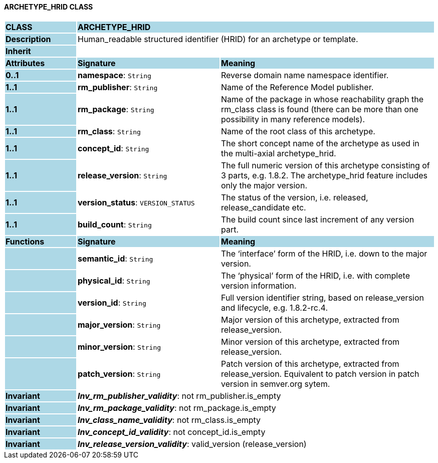 ==== ARCHETYPE_HRID CLASS

[cols="^1,2,3"]
|===
|*CLASS*
{set:cellbgcolor:lightblue}
2+^|*ARCHETYPE_HRID*

|*Description*
{set:cellbgcolor:lightblue}
2+|Human_readable structured identifier (HRID) for an archetype or template.
{set:cellbgcolor!}

|*Inherit*
{set:cellbgcolor:lightblue}
2+|
{set:cellbgcolor!}

|*Attributes*
{set:cellbgcolor:lightblue}
^|*Signature*
^|*Meaning*

|*0..1*
{set:cellbgcolor:lightblue}
|*namespace*: `String`
{set:cellbgcolor!}
|Reverse domain name namespace identifier.

|*1..1*
{set:cellbgcolor:lightblue}
|*rm_publisher*: `String`
{set:cellbgcolor!}
|Name of the Reference Model publisher.

|*1..1*
{set:cellbgcolor:lightblue}
|*rm_package*: `String`
{set:cellbgcolor!}
|Name of the package in whose reachability graph the rm_class class is found (there can be more than one possibility in many reference models).

|*1..1*
{set:cellbgcolor:lightblue}
|*rm_class*: `String`
{set:cellbgcolor!}
|Name of the root class of this archetype.

|*1..1*
{set:cellbgcolor:lightblue}
|*concept_id*: `String`
{set:cellbgcolor!}
|The short concept name of the archetype as used in the multi-axial archetype_hrid.

|*1..1*
{set:cellbgcolor:lightblue}
|*release_version*: `String`
{set:cellbgcolor!}
|The full numeric version of this archetype consisting of 3 parts, e.g. 1.8.2. The archetype_hrid feature includes only the major version.

|*1..1*
{set:cellbgcolor:lightblue}
|*version_status*: `VERSION_STATUS`
{set:cellbgcolor!}
|The status of the version, i.e. released, release_candidate etc.

|*1..1*
{set:cellbgcolor:lightblue}
|*build_count*: `String`
{set:cellbgcolor!}
|The build count since last increment of any version part.
|*Functions*
{set:cellbgcolor:lightblue}
^|*Signature*
^|*Meaning*

|
{set:cellbgcolor:lightblue}
|*semantic_id*: `String`
{set:cellbgcolor!}
|The ‘interface’ form of the HRID, i.e. down to the major version.

|
{set:cellbgcolor:lightblue}
|*physical_id*: `String`
{set:cellbgcolor!}
|The ‘physical’ form of the HRID, i.e. with complete version information.

|
{set:cellbgcolor:lightblue}
|*version_id*: `String`
{set:cellbgcolor!}
|Full version identifier string, based on release_version and lifecycle, e.g. 1.8.2-rc.4.

|
{set:cellbgcolor:lightblue}
|*major_version*: `String`
{set:cellbgcolor!}
|Major version of this archetype, extracted from release_version.

|
{set:cellbgcolor:lightblue}
|*minor_version*: `String`
{set:cellbgcolor!}
|Minor version of this archetype, extracted from release_version.

|
{set:cellbgcolor:lightblue}
|*patch_version*: `String`
{set:cellbgcolor!}
|Patch version of this archetype, extracted from release_version. Equivalent to patch version in patch version in semver.org sytem.

|*Invariant*
{set:cellbgcolor:lightblue}
2+|*_Inv_rm_publisher_validity_*: not rm_publisher.is_empty
{set:cellbgcolor!}

|*Invariant*
{set:cellbgcolor:lightblue}
2+|*_Inv_rm_package_validity_*: not rm_package.is_empty
{set:cellbgcolor!}

|*Invariant*
{set:cellbgcolor:lightblue}
2+|*_Inv_class_name_validity_*: not rm_class.is_empty
{set:cellbgcolor!}

|*Invariant*
{set:cellbgcolor:lightblue}
2+|*_Inv_concept_id_validity_*: not concept_id.is_empty
{set:cellbgcolor!}

|*Invariant*
{set:cellbgcolor:lightblue}
2+|*_Inv_release_version_validity_*: valid_version (release_version)
{set:cellbgcolor!}
|===
